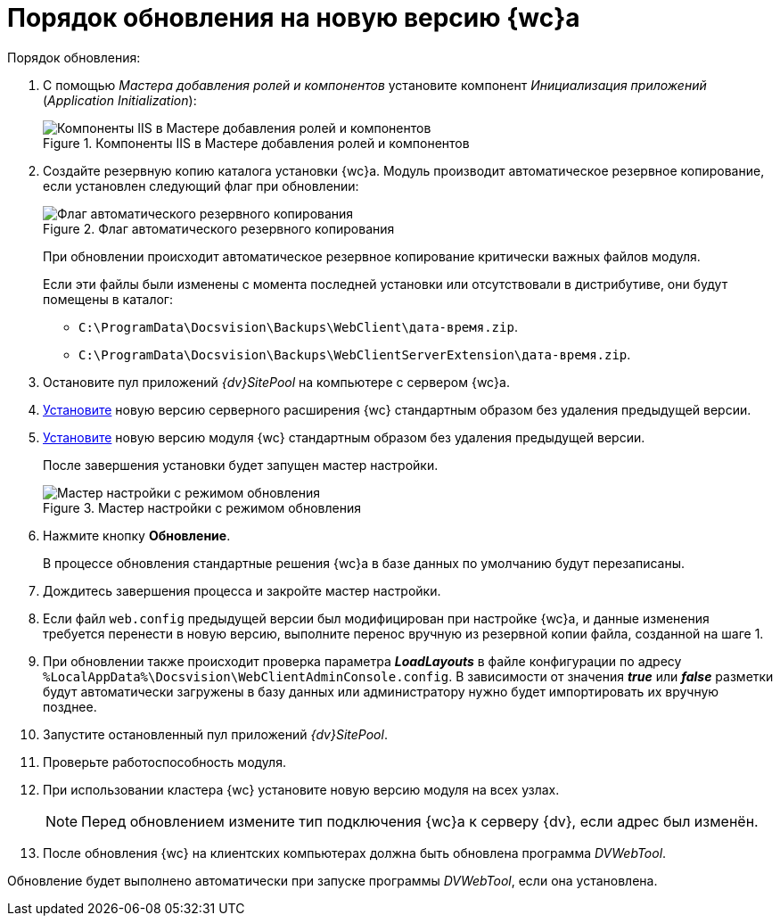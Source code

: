 = Порядок обновления на новую версию {wc}а

.Порядок обновления:
. С помощью _Мастера добавления ролей и компонентов_ установите компонент _Инициализация приложений_ (_Application Initialization_):
+
.Компоненты IIS в Мастере добавления ролей и компонентов
image::app-init.png[Компоненты IIS в Мастере добавления ролей и компонентов]
+
[#backup]
. Создайте резервную копию каталога установки {wc}а. Модуль производит автоматическое резервное копирование, если установлен следующий флаг при обновлении:
+
.Флаг автоматического резервного копирования
image::install-server-location.png[Флаг автоматического резервного копирования]
+
При обновлении происходит автоматическое резервное копирование критически важных файлов модуля.
+
Если эти файлы были изменены с момента последней установки или отсутствовали в дистрибутиве, они будут помещены в каталог:
+
* `C:\ProgramData\Docsvision\Backups\WebClient\дата-время.zip`.
* `C:\ProgramData\Docsvision\Backups\WebClientServerExtension\дата-время.zip`.
+
. Остановите пул приложений _{dv}SitePool_ на компьютере с сервером {wc}а.
. xref:webclient:admin:install-server.adoc[Установите] новую версию серверного расширения {wc} стандартным образом без удаления предыдущей версии.
. xref:webclient:admin:update-webc.adoc[Установите] новую версию модуля {wc} стандартным образом без удаления предыдущей версии.
+
После завершения установки будет запущен мастер настройки.
+
.Мастер настройки с режимом обновления
image::config-master-update.png[Мастер настройки с режимом обновления]
+
. Нажмите кнопку *Обновление*.
+
В процессе обновления стандартные решения {wc}а в базе данных по умолчанию будут перезаписаны.
+
. Дождитесь завершения процесса и закройте мастер настройки.
. Если файл `web.config` предыдущей версии был модифицирован при настройке {wc}а, и данные изменения требуется перенести в новую версию, выполните перенос вручную из резервной копии файла, созданной на шаге 1.
. При обновлении также происходит проверка параметра *_LoadLayouts_* в файле конфигурации по адресу `%LocalAppData%\Docsvision\WebClientAdminConsole.config`. В зависимости от значения *_true_* или *_false_* разметки будут автоматически загружены в базу данных или администратору нужно будет импортировать их вручную позднее.
. Запустите остановленный пул приложений _{dv}SitePool_.
. Проверьте работоспособность модуля.
. При использовании кластера {wc} установите новую версию модуля на всех узлах.
+
NOTE: Перед обновлением измените тип подключения {wc}а к серверу {dv}, если адрес был изменён.
+
. После обновления {wc} на клиентских компьютерах должна быть обновлена программа _DVWebTool_.

Обновление будет выполнено автоматически при запуске программы _DVWebTool_, если она установлена.